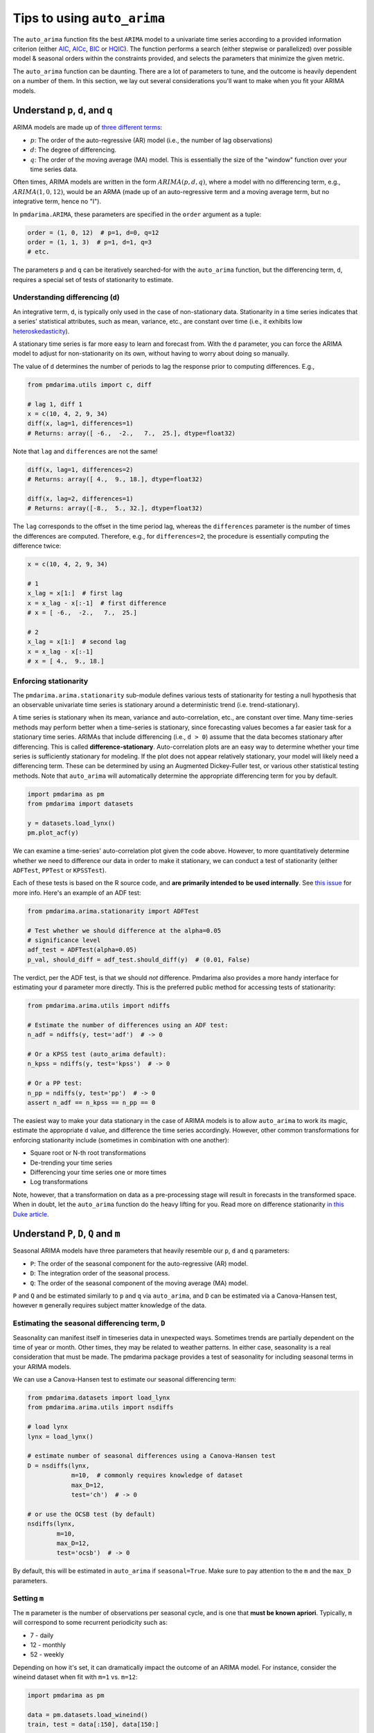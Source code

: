 .. _tips_and_tricks:

============================
Tips to using ``auto_arima``
============================

The ``auto_arima`` function fits the best ``ARIMA`` model to a univariate time
series according to a provided information criterion (either
`AIC <https://en.wikipedia.org/wiki/Akaike_information_criterion>`_,
`AICc <https://en.wikipedia.org/wiki/Akaike_information_criterion#AICc>`_,
`BIC <https://en.wikipedia.org/wiki/Bayesian_information_criterion>`_ or
`HQIC <https://en.wikipedia.org/wiki/Hannan–Quinn_information_criterion>`_).
The function performs a search (either stepwise or parallelized)
over possible model & seasonal orders within the constraints provided, and selects
the parameters that minimize the given metric.

The ``auto_arima`` function can be daunting. There are a lot of parameters to
tune, and the outcome is heavily dependent on a number of them. In this section,
we lay out several considerations you'll want to make when you fit your ARIMA
models.

Understand ``p``, ``d``, and ``q``
----------------------------------

ARIMA models are made up of `three different terms <http://people.duke.edu/~rnau/411arim.htm>`_:

* :math:`p`: The order of the auto-regressive (AR) model (i.e., the number of lag observations)
* :math:`d`: The degree of differencing.
* :math:`q`: The order of the moving average (MA) model. This is essentially the size of the "window" function over your time series data.

Often times, ARIMA models are written in the form :math:`ARIMA(p, d, q)`, where a
model with no differencing term, e.g., :math:`ARIMA(1, 0, 12)`, would be an ARMA
(made up of an auto-regressive term and a moving average term, but no
integrative term, hence no "I").

In ``pmdarima.ARIMA``, these parameters are specified in the ``order`` argument
as a tuple:

.. code-block:: python

    order = (1, 0, 12)  # p=1, d=0, q=12
    order = (1, 1, 3)  # p=1, d=1, q=3
    # etc.

The parameters ``p`` and ``q`` can be iteratively searched-for with the ``auto_arima``
function, but the differencing term, ``d``, requires a special set of tests of stationarity
to estimate.

Understanding differencing (``d``)
~~~~~~~~~~~~~~~~~~~~~~~~~~~~~~~~~~

An integrative term, ``d``, is typically only used in the case of non-stationary
data. Stationarity in a time series indicates that a series' statistical attributes,
such as mean, variance, etc., are constant over time (i.e., it exhibits low
`heteroskedasticity <http://www.statsmakemecry.com/smmctheblog/confusing-stats-terms-explained-heteroscedasticity-heteroske.html>`_).

A stationary time series is far more easy to learn and forecast from. With the
``d`` parameter, you can force the ARIMA model to adjust for non-stationarity on
its own, without having to worry about doing so manually.

The value of ``d`` determines the number of periods to lag the response prior
to computing differences. E.g.,

.. code-block:: python

    from pmdarima.utils import c, diff

    # lag 1, diff 1
    x = c(10, 4, 2, 9, 34)
    diff(x, lag=1, differences=1)
    # Returns: array([ -6.,  -2.,   7.,  25.], dtype=float32)

Note that ``lag`` and ``differences`` are not the same!

.. code-block:: python

    diff(x, lag=1, differences=2)
    # Returns: array([ 4.,  9., 18.], dtype=float32)

    diff(x, lag=2, differences=1)
    # Returns: array([-8.,  5., 32.], dtype=float32)

The ``lag`` corresponds to the offset in the time period lag, whereas the
``differences`` parameter is the number of times the differences are computed.
Therefore, e.g., for ``differences=2``, the procedure is essentially computing
the difference twice:

.. code-block:: python

    x = c(10, 4, 2, 9, 34)

    # 1
    x_lag = x[1:]  # first lag
    x = x_lag - x[:-1]  # first difference
    # x = [ -6.,  -2.,   7.,  25.]

    # 2
    x_lag = x[1:]  # second lag
    x = x_lag - x[:-1]
    # x = [ 4.,  9., 18.]

.. _enforcing_stationarity:

Enforcing stationarity
~~~~~~~~~~~~~~~~~~~~~~

The ``pmdarima.arima.stationarity`` sub-module defines various tests of stationarity for
testing a null hypothesis that an observable univariate time series is stationary around
a deterministic trend (i.e. trend-stationary).

A time series is stationary when its mean, variance and auto-correlation, etc.,
are constant over time. Many time-series methods may perform better when a time-series
is stationary, since forecasting values becomes a far easier task for a
stationary time series. ARIMAs that include differencing (i.e., ``d > 0``)
assume that the data becomes stationary after differencing. This is called
**difference-stationary**. Auto-correlation plots are an easy way to determine
whether your time series is sufficiently stationary for modeling. If the plot
does not appear relatively stationary, your model will likely need a
differencing term. These can be determined by using an Augmented Dickey-Fuller
test, or various other statistical testing methods. Note that ``auto_arima``
will automatically determine the appropriate differencing term for you by default.

.. code-block:: python

    import pmdarima as pm
    from pmdarima import datasets

    y = datasets.load_lynx()
    pm.plot_acf(y)


.. image:: img/lynx_autocorr.png
    :align: center
    :scale: 50%
    :alt: Auto-correlation

We can examine a time-series' auto-correlation plot given the code above.
However, to more quantitatively determine whether we need to difference our
data in order to make it stationary, we can conduct a test of stationarity
(either ``ADFTest``, ``PPTest`` or ``KPSSTest``).

Each of these tests is based on the R source code, and **are primarily intended to**
**be used internally**. See `this issue <https://github.com/tgsmith61591/pmdarima/issues/67>`_
for more info. Here's an example of an ADF test:

.. code-block:: python

    from pmdarima.arima.stationarity import ADFTest

    # Test whether we should difference at the alpha=0.05
    # significance level
    adf_test = ADFTest(alpha=0.05)
    p_val, should_diff = adf_test.should_diff(y)  # (0.01, False)

The verdict, per the ADF test, is that we should *not* difference. Pmdarima also
provides a more handy interface for estimating your ``d`` parameter more directly.
This is the preferred public method for accessing tests of stationarity:

.. code-block:: python

    from pmdarima.arima.utils import ndiffs

    # Estimate the number of differences using an ADF test:
    n_adf = ndiffs(y, test='adf')  # -> 0

    # Or a KPSS test (auto_arima default):
    n_kpss = ndiffs(y, test='kpss')  # -> 0

    # Or a PP test:
    n_pp = ndiffs(y, test='pp')  # -> 0
    assert n_adf == n_kpss == n_pp == 0


The easiest way to make your data stationary in the case of ARIMA models is
to allow ``auto_arima`` to work its magic, estimate the appropriate ``d``
value, and difference the time series accordingly. However, other
common transformations for enforcing stationarity include (sometimes in
combination with one another):

* Square root or N-th root transformations
* De-trending your time series
* Differencing your time series one or more times
* Log transformations

Note, however, that a transformation on data as a pre-processing stage will
result in forecasts in the transformed space. When in doubt, let the ``auto_arima``
function do the heavy lifting for you. Read more on difference stationarity
`in this Duke article <https://people.duke.edu/~rnau/411diff.htm>`_.

Understand ``P``, ``D``, ``Q`` and ``m``
----------------------------------------

Seasonal ARIMA models have three parameters that heavily resemble our ``p``, ``d`` and ``q``
parameters:

* ``P``: The order of the seasonal component for the auto-regressive (AR) model.
* ``D``: The integration order of the seasonal process.
* ``Q``: The order of the seasonal component of the moving average (MA) model.

``P`` and ``Q`` and be estimated similarly to ``p`` and ``q`` via ``auto_arima``, and
``D`` can be estimated via a Canova-Hansen test, however ``m`` generally requires subject matter
knowledge of the data.

.. _seasonality:

Estimating the seasonal differencing term, ``D``
~~~~~~~~~~~~~~~~~~~~~~~~~~~~~~~~~~~~~~~~~~~~~~~~

Seasonality can manifest itself in timeseries data in unexpected ways. Sometimes
trends are partially dependent on the time of year or month. Other times, they
may be related to weather patterns. In either case, seasonality is a real consideration
that must be made. The pmdarima package provides a test of seasonality for including
seasonal terms in your ARIMA models.

We can use a Canova-Hansen test to estimate our seasonal differencing term:

.. code-block:: python

    from pmdarima.datasets import load_lynx
    from pmdarima.arima.utils import nsdiffs

    # load lynx
    lynx = load_lynx()

    # estimate number of seasonal differences using a Canova-Hansen test
    D = nsdiffs(lynx,
                m=10,  # commonly requires knowledge of dataset
                max_D=12,
                test='ch')  # -> 0

    # or use the OCSB test (by default)
    nsdiffs(lynx,
            m=10,
            max_D=12,
            test='ocsb')  # -> 0

By default, this will be estimated in ``auto_arima`` if ``seasonal=True``. Make
sure to pay attention to the ``m`` and the ``max_D`` parameters.

.. _period:

Setting ``m``
~~~~~~~~~~~~~

The ``m`` parameter is the number of observations per seasonal cycle, and is
one that **must be known apriori**. Typically, ``m`` will correspond to some
recurrent periodicity such as:

* 7 - daily
* 12 - monthly
* 52 - weekly

Depending on how it's set, it can dramatically impact the outcome of an
ARIMA model. For instance, consider the wineind dataset when fit with
``m=1`` vs. ``m=12``:

.. code-block:: python

    import pmdarima as pm

    data = pm.datasets.load_wineind()
    train, test = data[:150], data[150:]

    # Fit two different ARIMAs
    m1 = pm.auto_arima(train, error_action='ignore', seasonal=True, m=1)
    m12 = pm.auto_arima(train, error_action='ignore', seasonal=True, m=12)

The forecasts these two models will produce are wildly different (code to reproduce):

.. code-block:: python

    import matplotlib.pyplot as plt

    fig, axes = plt.subplots(1, 2, figsize=(12, 8))
    x = np.arange(test.shape[0])

    # Plot m=1
    axes[0].scatter(x, test, marker='x')
    axes[0].plot(x, m1.predict(n_periods=test.shape[0]))
    axes[0].set_title('Test samples vs. forecasts (m=1)')

    # Plot m=12
    axes[1].scatter(x, test, marker='x')
    axes[1].plot(x, m12.predict(n_periods=test.shape[0]))
    axes[1].set_title('Test samples vs. forecasts (m=12)')

    plt.show()

.. image:: img/m_matters.png
    :align: center
    :scale: 50%
    :alt: The 'm' parameter

As you can see, depending on the value of ``m``, you may either get a very good model
or a very bad one!!! The author of R's ``auto.arima``, Rob Hyndman, wrote a very good
`blog post <https://robjhyndman.com/hyndsight/seasonal-periods/>`_ on the period
of a seasonal time series.


Parallel vs. stepwise
---------------------

The ``auto_arima`` function has two modes:

* Stepwise
* Parallelized (slower)

The parallel approach is a naive, brute force grid search over various combinations
of hyper parameters. It will commonly take longer for several reasons. First of all,
there is no intelligent procedure as to how model orders are tested; they are all
tested (no short-circuiting), which can take a while. Second, there is more overhead
in model serialization due to the method in which ``joblib`` parallelizes operations.

The stepwise approach follows the strategy laid out by Hyndman and Khandakar in
their `2008 paper <https://www.jstatsoft.org/article/view/v027i03/v27i03.pdf>`_,
*"Automatic Time Series Forecasting: The forecast Package for R"*.

**Step 1**: Try four possible models to start:

    * :math:`ARIMA(2, d, 2)` if ``m = 1`` and :math:`ARIMA(2, d, 2)(1, D, 1)` if ``m > 1``
    * :math:`ARIMA(0, d, 0)` if ``m = 1`` and :math:`ARIMA(0, d, 0)(0, D, 0)` if ``m > 1``
    * :math:`ARIMA(1, d, 0)` if ``m = 1`` and :math:`ARIMA(1, d, 0)(1, D, 0)` if ``m > 1``
    * :math:`ARIMA(0, d, 1)` if ``m = 1`` and :math:`ARIMA(0, d, 1)(0, D, 1)` if ``m > 1``

The model with the smallest AIC (or BIC, or AICc, etc., depending on the minimization criteria)
is selected. This is the "current best" model.

**Step 2**: Consider a number of other models:

    * Where one of :math:`p`, :math:`q`, :math:`P` and :math:`Q` is allowed to vary by :math:`\pm 1` from the current best model
    * Where :math:`p` and :math:`q` both vary by :math:`\pm 1` from the current best model
    * Where :math:`P` and :math:`Q` both vary by :math:`\pm 1` from the current best model

Whenever a model with a lower information criteria is found, it becomes the new current best model,
and the procedure is repeated until it cannot find a model close to the current best model
with a lower information criterion or the process exceeds one of the execution thresholds set via ``arima.StepwiseContext``.

When in doubt, ``stepwise=True`` is encouraged.

Using ``StepwiseContext``
~~~~~~~~~~~~~~~~~~~~~~~~~
The ``StepwiseContext`` can be used to set the maximum number of steps and/or duration for the `stepwise` approach.
Please note that these are soft limits that are checked periodically during the stepwise search. The search will be
stopped as soon as one of the thresholds are hit, and the best fit model at that time is returned. This may be helpful
in scenarios that need to balance between best fit model and time constraints.

.. code-block:: python

    import pmdarima as pm

    data = pm.datasets.load_wineind()
    train, test = data[:150], data[150:]

    with StepwiseContext(max_steps=10,  max_dur=30):
        model = pm.auto_arima(train, stepwise = True, error_action='ignore', seasonal=True, m=12)


Pipelining
----------

Sometimes, your data will require several transformations before it's ready to
be modeled-on. Similar to the `scikit-learn Pipeline <https://scikit-learn.org/stable/modules/generated/sklearn.pipeline.Pipeline.html>`_,
we provide our own modeling pipeline (see :ref:`pipeline_ref`). This will allow
you to stack an arbitrary number of transformations together before being pushed
into an ``ARIMA`` or ``AutoARIMA`` estimator:

.. code-block:: python

    from pmdarima.pipeline import Pipeline
    from pmdarima.preprocessing import BoxCoxEndogTransformer
    import pmdarima as pm

    wineind = pm.datasets.load_wineind()
    train, test = wineind[:150], wineind[150:]

    pipeline = Pipeline([
        ("boxcox", BoxCoxEndogTransformer()),
        ("model", pm.AutoARIMA(seasonal=True, suppress_warnings=True))
    ])

    pipeline.fit(train)
    pipeline.predict(5)
    # array([13.47145799, 13.5052802 , 13.49207821, 13.48365086, 13.48874564])

Note that in this case, what you'd get back are the boxcox-transformed predictions.
A more extensive example of pipelines can be found in :ref:`general_examples`
